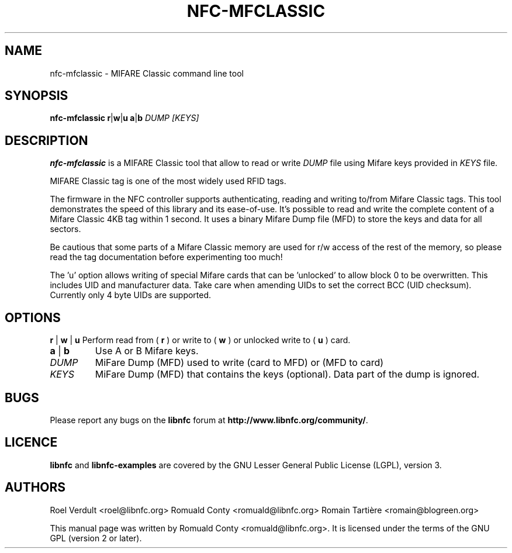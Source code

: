 .TH NFC-MFCLASSIC 1 "Nov 02, 2009"
.SH NAME
nfc-mfclassic \- MIFARE Classic command line tool
.SH SYNOPSIS
.B nfc-mfclassic
.RI \fR\fBr\fR|\fBw\fR\fR|\fBu\fR
.RI \fR\fBa\fR|\fBb\fR
.IR DUMP
.IR [KEYS]

.SH DESCRIPTION
.B nfc-mfclassic
is a MIFARE Classic tool that allow to read or write
.IR DUMP
file using Mifare keys provided in 
.IR KEYS
file.

MIFARE Classic tag is one of the most widely used RFID tags.

The firmware in the NFC controller supports authenticating, reading and writing
to/from Mifare Classic tags. This tool demonstrates the speed of this library
and its ease-of-use. It's possible to read and write the complete content of a
Mifare Classic 4KB tag within 1 second. It uses a binary Mifare Dump file (MFD)
to store the keys and data for all sectors.

Be cautious that some parts of a Mifare Classic memory are used for r/w access
of the rest of the memory, so please read the tag documentation before experimenting too much!

The 'u' option allows writing of special Mifare cards that can be 'unlocked' to allow block 0
to be overwritten. This includes UID and manufacturer data. Take care when amending UIDs to set
the correct BCC (UID checksum). Currently only 4 byte UIDs are supported.

.SH OPTIONS
.BR r " | " w " | " u
Perform read from (
.B r
) or write to (
.B w
) or unlocked write to (
.B u
) card.
.TP
.BR a " | " b
Use A or B Mifare keys.
.TP
.IR DUMP
MiFare Dump (MFD) used to write (card to MFD) or (MFD to card)
.TP
.IR KEYS
MiFare Dump (MFD) that contains the keys (optional). Data part of the dump is ignored.


.SH BUGS
Please report any bugs on the
.B libnfc
forum at
.BR http://www.libnfc.org/community/ "."
.SH LICENCE
.B libnfc
and
.B libnfc-examples
are covered by the GNU Lesser General Public License (LGPL), version 3.
.SH AUTHORS
Roel Verdult <roel@libnfc.org>
Romuald Conty <romuald@libnfc.org>
Romain Tartière <romain@blogreen.org>
.PP
This manual page was written by Romuald Conty <romuald@libnfc.org>.
It is licensed under the terms of the GNU GPL (version 2 or later).
